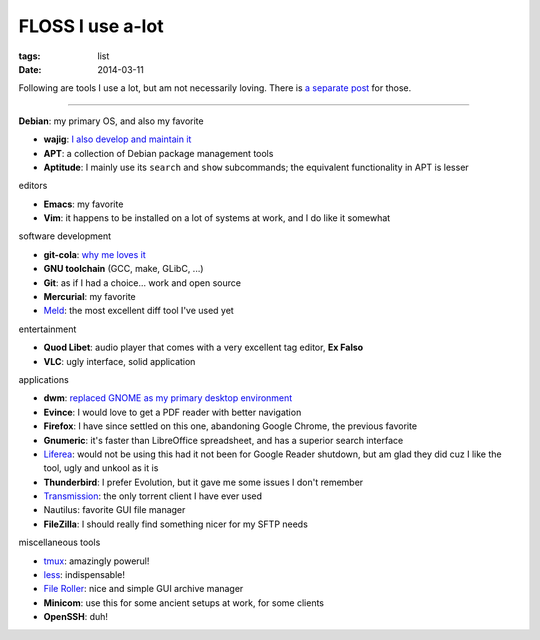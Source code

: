 FLOSS I use a-lot
=================

:tags: list
:date: 2014-03-11



Following are tools I use a lot, but am not necessarily loving.
There is `a separate post`__ for those.

----

__ http://tshepang.net/favorite-floss

**Debian**: my primary OS, and also my favorite

- **wajig**: `I also develop and maintain it`__
- **APT**: a collection of Debian package management tools
- **Aptitude**: I mainly use its ``search`` and ``show`` subcommands;
  the equivalent functionality in APT is lesser

__ http://tshepang.net/tags#wajig-ref


editors

- **Emacs**: my favorite
- **Vim**: it happens to be installed on a lot of systems at work,
  and I do like it somewhat


software development

- **git-cola**: `why me loves it`__
- **GNU toolchain** (GCC, make, GLibC, ...)
- **Git**: as if I had a choice... work and open source
- **Mercurial**: my favorite
- Meld__: the most excellent diff tool I've used yet

__ http://tshepang.net/project-of-note-git-cola
__ http://meldmerge.org


entertainment

- **Quod Libet**: audio player that comes with a very excellent tag
  editor, **Ex Falso**
- **VLC**: ugly interface, solid application


applications

- **dwm**: `replaced GNOME as my primary desktop environment`__
- **Evince**: I would love to get a PDF reader with better navigation
- **Firefox**: I have since settled on this one, abandoning Google
  Chrome, the previous favorite
- **Gnumeric**: it's faster than LibreOffice spreadsheet, and has a
  superior search interface
- Liferea__: would not be using this had it not been for Google Reader
  shutdown, but am glad they did cuz I like the tool, ugly and unkool
  as it is
- **Thunderbird**: I prefer Evolution, but it gave me some issues I
  don't remember
- Transmission__: the only torrent client I have ever used
- Nautilus: favorite GUI file manager
- **FileZilla**: I should really find something nicer for my SFTP needs

__ http://tshepang.net/my-current-desktop-setup
__ http://lzone.de/liferea
__ http://www.transmissionbt.com


miscellaneous tools

- tmux__: amazingly powerul!
- less__: indispensable!
- `File Roller`__: nice and simple GUI archive manager
- **Minicom**: use this for some ancient setups at work, for some clients
- **OpenSSH**: duh!

__ http://tmux.sourceforge.net
__ http://www.greenwoodsoftware.com/less
__ http://fileroller.sourceforge.net
